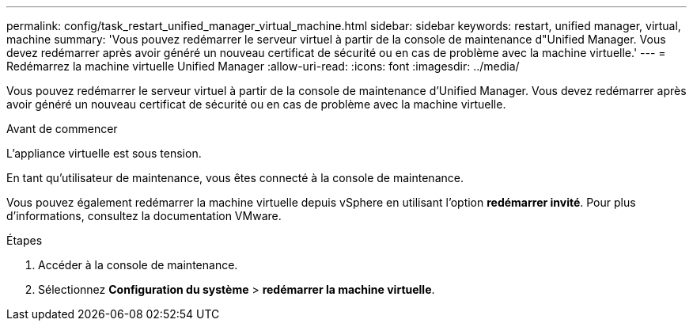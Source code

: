 ---
permalink: config/task_restart_unified_manager_virtual_machine.html 
sidebar: sidebar 
keywords: restart, unified manager, virtual, machine 
summary: 'Vous pouvez redémarrer le serveur virtuel à partir de la console de maintenance d"Unified Manager. Vous devez redémarrer après avoir généré un nouveau certificat de sécurité ou en cas de problème avec la machine virtuelle.' 
---
= Redémarrez la machine virtuelle Unified Manager
:allow-uri-read: 
:icons: font
:imagesdir: ../media/


[role="lead"]
Vous pouvez redémarrer le serveur virtuel à partir de la console de maintenance d'Unified Manager. Vous devez redémarrer après avoir généré un nouveau certificat de sécurité ou en cas de problème avec la machine virtuelle.

.Avant de commencer
L'appliance virtuelle est sous tension.

En tant qu'utilisateur de maintenance, vous êtes connecté à la console de maintenance.

Vous pouvez également redémarrer la machine virtuelle depuis vSphere en utilisant l'option *redémarrer invité*. Pour plus d'informations, consultez la documentation VMware.

.Étapes
. Accéder à la console de maintenance.
. Sélectionnez *Configuration du système* > *redémarrer la machine virtuelle*.

